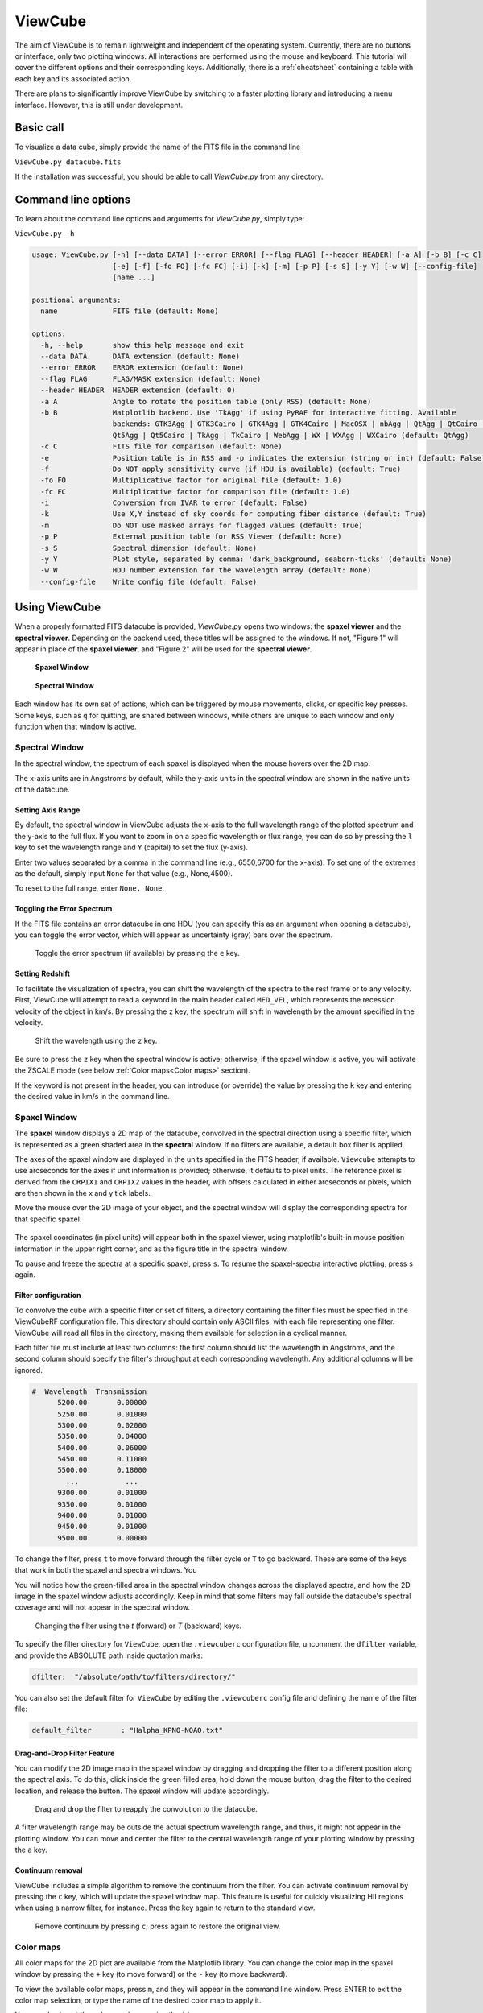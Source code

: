 ********
ViewCube
********

The aim of ViewCube is to remain lightweight and independent of the operating system. 
Currently, there are no buttons or interface, only two plotting windows. All interactions 
are performed using the mouse and keyboard. This tutorial will cover the different options 
and their corresponding keys. Additionally, there is a :ref:`cheatsheet` containing a 
table with each key and its associated action.

There are plans to significantly improve ViewCube by switching to a faster plotting library 
and introducing a menu interface. However, this is still under development.

Basic call
==========

To visualize a data cube, simply provide the name of the FITS file in the command line

``ViewCube.py datacube.fits``

If the installation was successful, you should be able to call `ViewCube.py` from any directory.

Command line options
====================

To learn about the command line options and arguments for `ViewCube.py`, simply type:

``ViewCube.py -h``

.. code-block:: python

   usage: ViewCube.py [-h] [--data DATA] [--error ERROR] [--flag FLAG] [--header HEADER] [-a A] [-b B] [-c C]
                      [-e] [-f] [-fo FO] [-fc FC] [-i] [-k] [-m] [-p P] [-s S] [-y Y] [-w W] [--config-file]
                      [name ...]
   
   positional arguments:
     name             FITS file (default: None)
   
   options:
     -h, --help       show this help message and exit
     --data DATA      DATA extension (default: None)
     --error ERROR    ERROR extension (default: None)
     --flag FLAG      FLAG/MASK extension (default: None)
     --header HEADER  HEADER extension (default: 0)
     -a A             Angle to rotate the position table (only RSS) (default: None)
     -b B             Matplotlib backend. Use 'TkAgg' if using PyRAF for interactive fitting. Available
                      backends: GTK3Agg | GTK3Cairo | GTK4Agg | GTK4Cairo | MacOSX | nbAgg | QtAgg | QtCairo |
                      Qt5Agg | Qt5Cairo | TkAgg | TkCairo | WebAgg | WX | WXAgg | WXCairo (default: QtAgg)
     -c C             FITS file for comparison (default: None)
     -e               Position table is in RSS and -p indicates the extension (string or int) (default: False)
     -f               Do NOT apply sensitivity curve (if HDU is available) (default: True)
     -fo FO           Multiplicative factor for original file (default: 1.0)
     -fc FC           Multiplicative factor for comparison file (default: 1.0)
     -i               Conversion from IVAR to error (default: False)
     -k               Use X,Y instead of sky coords for computing fiber distance (default: True)
     -m               Do NOT use masked arrays for flagged values (default: True)
     -p P             External position table for RSS Viewer (default: None)
     -s S             Spectral dimension (default: None)
     -y Y             Plot style, separated by comma: 'dark_background, seaborn-ticks' (default: None)
     -w W             HDU number extension for the wavelength array (default: None)
     --config-file    Write config file (default: False)

Using ViewCube
==============

When a properly formatted FITS datacube is provided, `ViewCube.py` opens two windows: 
the **spaxel viewer** and the **spectral viewer**. Depending on the backend used, 
these titles will be assigned to the windows. If not, "Figure 1" will appear in place 
of the **spaxel viewer**, and "Figure 2" will be used for the **spectral viewer**.

.. .. list-table::
..   :widths: 50 50
..   :header-rows: 0
..
..   * - .. figure:: figures/spaxel_viewer.jpg
..
..        **Spaxel Window**
..
..     - .. figure:: figures/spectral_viewer.jpg
..
..        **Spectral Window**

.. figure:: figures/spaxel_viewer.jpg

 **Spaxel Window**

.. figure:: figures/spectral_viewer.jpg

 **Spectral Window**

Each window has its own set of actions, which can be triggered by mouse movements, clicks, 
or specific key presses. Some keys, such as ``q`` for quitting, are shared between windows, 
while others are unique to each window and only function when that window is active.

Spectral Window
---------------

In the spectral window, the spectrum of each spaxel is displayed when the mouse hovers 
over the 2D map.

The x-axis units are in Angstroms by default, while the y-axis units in the spectral 
window are shown in the native units of the datacube.

Setting Axis Range
^^^^^^^^^^^^^^^^^^

By default, the spectral window in ViewCube adjusts the x-axis to the full wavelength 
range of the plotted spectrum and the y-axis to the full flux. If you want to zoom in 
on a specific wavelength or flux range, you can do so by pressing the ``l`` key to set 
the wavelength range and ``Y`` (capital) to set the flux (y-axis). 

Enter two values separated by a comma in the command line (e.g., 6550,6700 for the 
x-axis). To set one of the extremes as the default, simply input ``None`` for that 
value (e.g., None,4500).

To reset to the full range, enter ``None, None``.

Toggling the Error Spectrum
^^^^^^^^^^^^^^^^^^^^^^^^^^^

If the FITS file contains an error datacube in one HDU (you can specify this as an 
argument when opening a datacube), you can toggle the error vector, which will 
appear as uncertainty (gray) bars over the spectrum.

.. figure:: figures/error_spectrum.gif

   Toggle the error spectrum (if available) by pressing the ``e`` key.

Setting Redshift
^^^^^^^^^^^^^^^^

To facilitate the visualization of spectra, you can shift the wavelength of the spectra 
to the rest frame or to any velocity. First, ViewCube will attempt to read a keyword 
in the main header called ``MED_VEL``, which represents the recession velocity of the 
object in km/s. By pressing the ``z`` key, the spectrum will shift in wavelength by the 
amount specified in the velocity. 

.. figure:: figures/redshift.gif

   Shift the wavelength using the ``z`` key.

Be sure to press the ``z`` key when the spectral window is active; otherwise, if the 
spaxel window is active, you will activate the ZSCALE mode 
(see below :ref:`Color maps<Color maps>` section).

If the keyword is not present in the header, you can introduce (or override) the value 
by pressing the ``k`` key and entering the desired value in km/s in the command line.

Spaxel Window
-------------

The **spaxel** window displays a 2D map of the datacube, convolved in the spectral direction 
using a specific filter, which is represented as a green shaded area in the **spectral** window. 
If no filters are available, a default box filter is applied.

The axes of the spaxel window are displayed in the units specified in the FITS header, if 
available. ``Viewcube`` attempts to use arcseconds for the axes if unit information is 
provided; otherwise, it defaults to pixel units. The reference pixel is derived from the 
``CRPIX1`` and ``CRPIX2`` values in the header, with offsets calculated in either 
arcseconds or pixels, which are then shown in the x and y tick labels.

Move the mouse over the 2D image of your object, and the spectral window will display the 
corresponding spectra for that specific spaxel. 

.. figure:: figures/viewcube_mouse.gif

The spaxel coordinates (in pixel units) will appear both in the spaxel viewer, 
using matplotlib's built-in mouse position information in the upper right corner, 
and as the figure title in the spectral window.

To pause and freeze the spectra at a specific spaxel, press ``s``. To resume the 
spaxel-spectra interactive plotting, press ``s`` again.

Filter configuration
^^^^^^^^^^^^^^^^^^^^

To convolve the cube with a specific filter or set of filters, a directory containing the filter 
files must be specified in the ViewCubeRF configuration file. This directory should contain only 
ASCII files, with each file representing one filter. ViewCube will read all files in the directory, 
making them available for selection in a cyclical manner.

Each filter file must include at least two columns: the first column should list the wavelength in 
Angstroms, and the second column should specify the filter's throughput at each corresponding 
wavelength. Any additional columns will be ignored.

.. code-block:: python

   #  Wavelength  Transmission
         5200.00       0.00000
         5250.00       0.01000
         5300.00       0.02000
         5350.00       0.04000
         5400.00       0.06000
         5450.00       0.11000
         5500.00       0.18000
           ...           ...
         9300.00       0.01000
         9350.00       0.01000
         9400.00       0.01000
         9450.00       0.01000
         9500.00       0.00000

To change the filter, press ``t`` to move forward through the filter cycle or ``T`` to go backward. 
These are some of the keys that work in both the spaxel and spectra windows. You 

You will notice how the green-filled area in the spectral window changes across the displayed spectra, 
and how the 2D image in the spaxel window adjusts accordingly. Keep in mind that some filters may 
fall outside the datacube's spectral coverage and will not appear in the spectral window.


.. figure:: figures/filter_change.gif

   Changing the filter using the `t` (forward) or `T` (backward) keys.

To specify the filter directory for ``ViewCube``, open the ``.viewcuberc`` configuration file, 
uncomment the ``dfilter`` variable, and provide the ABSOLUTE path inside quotation marks:

.. code-block:: python

   dfilter:  "/absolute/path/to/filters/directory/"

You can also set the default filter for ``ViewCube`` by editing the ``.viewcuberc`` config file 
and defining the name of the filter file:

.. code-block:: python

   default_filter       : "Halpha_KPNO-NOAO.txt"

Drag-and-Drop Filter Feature
^^^^^^^^^^^^^^^^^^^^^^^^^^^^

You can modify the 2D image map in the spaxel window by dragging and dropping the filter to a 
different position along the spectral axis. To do this, click inside the green filled area, 
hold down the mouse button, drag the filter to the desired location, and release the button. 
The spaxel window will update accordingly.

.. figure:: figures/filter_drag_drop.gif

   Drag and drop the filter to reapply the convolution to the datacube.

A filter wavelength range may be outside the actual spectrum wavelength range, and 
thus, it might not appear in the plotting window. You can move and center the filter 
to the central wavelength range of your plotting window by pressing the ``a`` key.

Continuum removal
^^^^^^^^^^^^^^^^^
ViewCube includes a simple algorithm to remove the continuum from the filter. You can 
activate continuum removal by pressing the ``c`` key, which will update the spaxel 
window map. This feature is useful for quickly visualizing HII regions when using a 
narrow filter, for instance. Press the key again to return to the standard view.

.. figure:: figures/remove_continuum.gif

   Remove continuum by pressing ``c``; press again to restore the original view.

Color maps
----------

All color maps for the 2D plot are available from the Matplotlib library. You can change the 
color map in the spaxel window by pressing the ``+`` key (to move forward) or the ``-`` key 
(to move backward).

To view the available color maps, press ``m``, and they will appear in the command line window. 
Press ENTER to exit the color map selection, or type the name of the desired color map to apply it.

You can also invert the color map by pressing the ``i`` key.

There is also an option to adjust the stretching and normalization of the color map. Press the 
``z`` key to toggle between ZSCALE normalization (as used in DS9) and the default setting. 
To modify the stretching, use the number keys from 1 to 5:

.. list-table:: Streching options
   :header-rows: 1

   * - Key
     - Stretching
   * - 1
     - Linear
   * - 2
     - Log
   * - 3
     - Sqrt
   * - 4
     - Power
   * - 5
     - Asinh

You can also dynamically adjust the max and min values to optimize the dynamic range. 
To do this, press and hold the right mouse button on the spaxel window (2D map), then 
move the cursor up-left or left-right, similar to the behavior in DS9.

.. figure:: figures/change_dynamic_range.gif

   Change colormap dynamic range (by pressing and holding the right mouse button)

Alternatively, you can manually set the min/max values for the color map by pressing the 
``v`` key and entering the values in the command line, separated by a comma:

For example: ``5,20``

Use ``None`` if you want to modify only one of the values, such as:

``-1, None``


Spaxel selection
----------------

Users can select multiple spaxels for easier comparison. In the spaxel window, click the 
left mouse button to select a specific spaxel. Alternatively, users can hold the mouse 
button and move the cursor over the 2D map to select multiple spaxels simultaneously.

.. figure:: figures/select_spaxels.gif

   Spaxel selection (by pressing the left mouse button)

If a spaxel has been selected erroneously or is no longer needed, press the ``d`` key and 
hover the mouse over the spaxel in question. While holding down the 'd' key, the mouse will 
delete selected spaxels as you hover over them. Release the ``d`` key to return to 
default mode.

.. figure:: figures/deleting_spaxels.gif

   Deleting selected spaxels by pressing the ``d`` key

If you want to delete all selected spaxels, simply click the ``*`` key.

Comparing spectra
-----------------

To view the spectra of selected spaxels, navigate to the spectral window and click the 
right mouse button. Three main plotting options are available: the first displays the 
individual spectra; the second combines the individual spectra with the integrated 
spectrum, which is the coadd of all spaxels; and the third shows only the integrated 
spectrum. You can cycle through these options by clicking the right mouse button.

.. figure:: figures/spectrum_comparison.gif

To identify which spectrum in the spectral window corresponds to a specific spaxel, click on 
the desired spectrum. A colored rectangle (matching the color of the spectrum line) will be 
drawn around the corresponding spaxel in the spaxel window. Additionally, a label with the 
spaxel coordinates will appear in the figure title of the spectral window.


Saving spectra
--------------

Once you have selected several spaxels, you can choose to save either the integrated spectrum 
or the individual spectra. To save the data to a file, press the "S" key (capital letter). 
You will be prompted to enter a root name for the file in the command line. If saving as 
an ASCII file, the ".txt" suffix will be automatically appended (e.g., "spectrum.txt" 
if "spectrum" is the root name). If you choose to save the spectra from individual spaxels 
in separate files, the file names will also include the coordinates of each spaxel 
(e.g., "spectrum_33_55.txt" for a spaxel at coordinates 33,55).


Window manager
--------------

In the current version of ViewCube, the only window with "buttons" is the window manager, 
which can be activated by pressing the "W" key (this works if either of the two main 
windows is active).


.. figure:: figures/window_manager.png

   Window Manager

In the window manager, you can select the file format for saving the integrated and 
individual spectra (either ASCII, FITS, or both). Additionally, you can choose whether 
to save the integrated spectra, individual spectra, or both.

It is possible to also change the spaxel selec

.. Interacting with other programs

Fitting Package Options
-----------------------

To facilitate a more in-depth analysis of a particular spectrum, the current version 
of ViewCube includes an interactive fitting mode that leverages the capabilities of 
other programs. It can interact with external packages, specifically 
`PySpecKit <https://pyspeckit.readthedocs.io>`_ 
and Pyraf's splot.

Press the ``i`` key to choose and cycle between the Pyraf and 
`PySpecKit <https://pyspeckit.readthedocs.io>`_ selections. 
Ensure that these packages are installed to use them. If only one package is 
installed, that will be the default mode, and pressing ``i`` will not change anything 
since there is nothing to cycle through.

Once you have selected the package you want to use (as indicated in the command line), 
select a spaxel (see the section on :ref:`Spaxel Selection<Spaxel Selection>` above). 
Then, press the ``x`` key, and a new window will open with the spectrum of the selected 
package displayed in that program.

Visualizing Raw-Stacked Spectra (RSS) files
-------------------------------------------

In its ViewRSS mode, ViewCube can also read Raw-Stacked Spectra (RSS), which is particularly 
useful for inspecting individual dithers, for example. To enable this, ViewCube requires 
information about the fiber size and configuration. This data can be automatically retrieved 
from the FITS file if there is an HDU containing a table with the fiber details, or it can be 
provided through an external ASCII file.

For example, if you have an RSS FITS file with the following 
structure (as shown by ``fitsinfo``):

.. code-block:: python

   Filename: NGC2906_p1.sobj.fits
   No.    Name      Ver    Type      Cards   Dimensions   Format
     0  PRIMARY       1 PrimaryHDU     148   (1877, 331)   float32
     1  ERROR         1 ImageHDU         8   (1877, 331)   float32
     2  BADPIX        1 ImageHDU         8   (1877, 331)   uint8
     3  POSTABLE      1 BinTableHDU     23   331R x 4C   [E, E, I, 3A]

You can inform ViewCube that the position table is located within the FITS file by using 
the ``-e`` flag, along with the ``-p`` option to specify the HDU number extension:

.. code-block:: python

   ViewCube.py -e -p 3 NGC2906_p1.sobj.fits


Alternatively, if you have a fiber position table in an ASCII file, you can specify it using 
the ``-p`` option:

.. code-block:: python

   ViewCube.py -p position_table.txt rss_file.fits

The plotting and interactive capabilities of ViewRSS are similar to those of ViewCube. 
You can select and compare fibers in the same way you would with spaxels in a datacube.

.. figure:: figures/viewrss.gif

   ViewRSS
